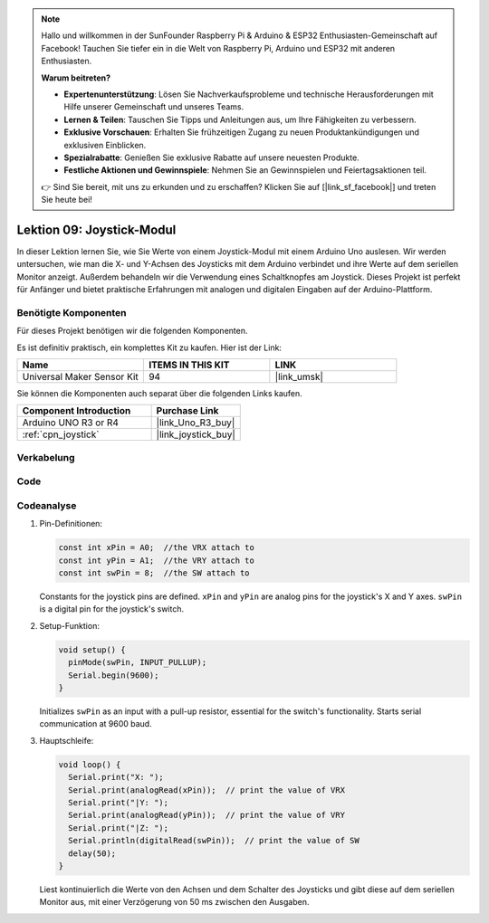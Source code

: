 .. note::

   Hallo und willkommen in der SunFounder Raspberry Pi & Arduino & ESP32 Enthusiasten-Gemeinschaft auf Facebook! Tauchen Sie tiefer ein in die Welt von Raspberry Pi, Arduino und ESP32 mit anderen Enthusiasten.

   **Warum beitreten?**

   - **Expertenunterstützung**: Lösen Sie Nachverkaufsprobleme und technische Herausforderungen mit Hilfe unserer Gemeinschaft und unseres Teams.
   - **Lernen & Teilen**: Tauschen Sie Tipps und Anleitungen aus, um Ihre Fähigkeiten zu verbessern.
   - **Exklusive Vorschauen**: Erhalten Sie frühzeitigen Zugang zu neuen Produktankündigungen und exklusiven Einblicken.
   - **Spezialrabatte**: Genießen Sie exklusive Rabatte auf unsere neuesten Produkte.
   - **Festliche Aktionen und Gewinnspiele**: Nehmen Sie an Gewinnspielen und Feiertagsaktionen teil.

   👉 Sind Sie bereit, mit uns zu erkunden und zu erschaffen? Klicken Sie auf [|link_sf_facebook|] und treten Sie heute bei!

.. _uno_lesson09_joystick:

Lektion 09: Joystick-Modul
==================================

In dieser Lektion lernen Sie, wie Sie Werte von einem Joystick-Modul mit einem Arduino Uno auslesen. Wir werden untersuchen, wie man die X- und Y-Achsen des Joysticks mit dem Arduino verbindet und ihre Werte auf dem seriellen Monitor anzeigt. Außerdem behandeln wir die Verwendung eines Schaltknopfes am Joystick. Dieses Projekt ist perfekt für Anfänger und bietet praktische Erfahrungen mit analogen und digitalen Eingaben auf der Arduino-Plattform.

Benötigte Komponenten
--------------------------

Für dieses Projekt benötigen wir die folgenden Komponenten.

Es ist definitiv praktisch, ein komplettes Kit zu kaufen. Hier ist der Link:

.. list-table::
    :widths: 20 20 20
    :header-rows: 1

    *   - Name	
        - ITEMS IN THIS KIT
        - LINK
    *   - Universal Maker Sensor Kit
        - 94
        - |link_umsk|

Sie können die Komponenten auch separat über die folgenden Links kaufen.

.. list-table::
    :widths: 30 20
    :header-rows: 1

    *   - Component Introduction
        - Purchase Link

    *   - Arduino UNO R3 or R4
        - |link_Uno_R3_buy|
    *   - :ref:`cpn_joystick`
        - |link_joystick_buy|

Verkabelung
---------------------------

.. image:: img/Lesson_09_joystick_module_uno_bb.png
    :width: 100%


Code
---------------------------

.. raw:: html

    <iframe src=https://create.arduino.cc/editor/sunfounder01/82313b82-4ac8-407c-9b65-3e7d548e6520/preview?embed style="height:510px;width:100%;margin:10px 0" frameborder=0></iframe>

Codeanalyse
---------------------------

#. Pin-Definitionen:
   
   .. code-block:: arduino
   
      const int xPin = A0;  //the VRX attach to
      const int yPin = A1;  //the VRY attach to
      const int swPin = 8;  //the SW attach to

   Constants for the joystick pins are defined. ``xPin`` and ``yPin`` are analog pins for the joystick's X and Y axes. ``swPin`` is a digital pin for the joystick's switch.

#. Setup-Funktion:

   .. code-block:: arduino
   
      void setup() {
        pinMode(swPin, INPUT_PULLUP);
        Serial.begin(9600);
      }

   Initializes ``swPin`` as an input with a pull-up resistor, essential for the switch's functionality. Starts serial communication at 9600 baud.

#. Hauptschleife:

   .. code-block:: arduino
   
      void loop() {
        Serial.print("X: ");
        Serial.print(analogRead(xPin));  // print the value of VRX
        Serial.print("|Y: ");
        Serial.print(analogRead(yPin));  // print the value of VRY
        Serial.print("|Z: ");
        Serial.println(digitalRead(swPin));  // print the value of SW
        delay(50);
      }

   Liest kontinuierlich die Werte von den Achsen und dem Schalter des Joysticks und gibt diese auf dem seriellen Monitor aus, mit einer Verzögerung von 50 ms zwischen den Ausgaben.
